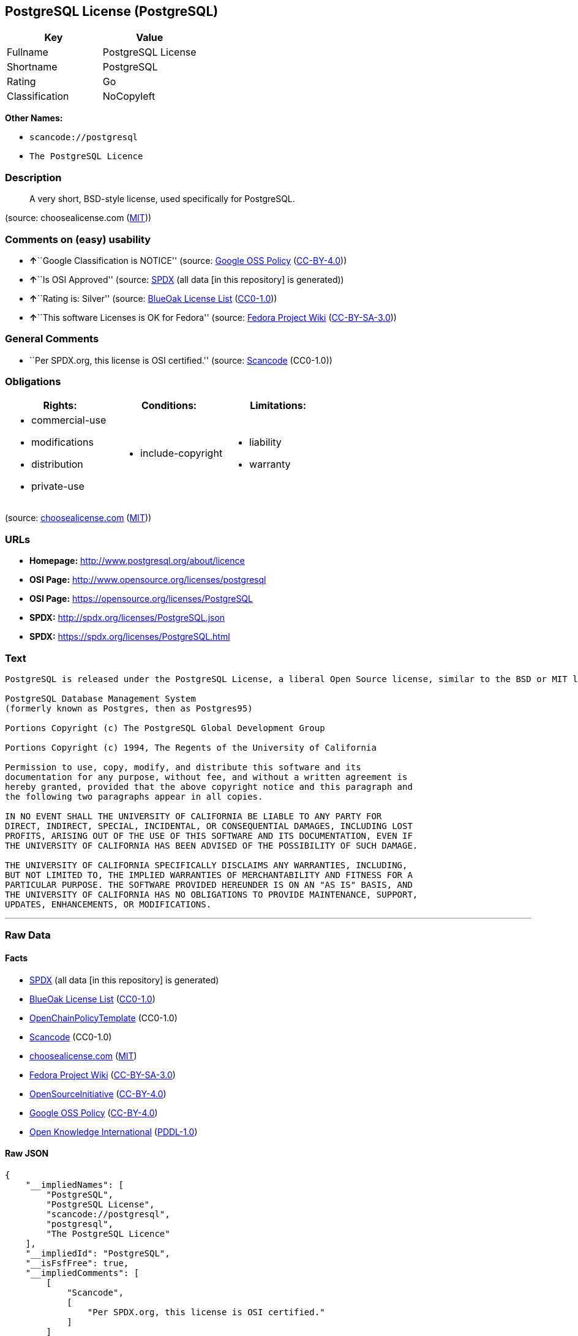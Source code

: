 == PostgreSQL License (PostgreSQL)

[cols=",",options="header",]
|===
|Key |Value
|Fullname |PostgreSQL License
|Shortname |PostgreSQL
|Rating |Go
|Classification |NoCopyleft
|===

*Other Names:*

* `+scancode://postgresql+`
* `+The PostgreSQL Licence+`

=== Description

____
A very short, BSD-style license, used specifically for PostgreSQL.
____

(source: choosealicense.com
(https://github.com/github/choosealicense.com/blob/gh-pages/LICENSE.md[MIT]))

=== Comments on (easy) usability

* **↑**``Google Classification is NOTICE'' (source:
https://opensource.google.com/docs/thirdparty/licenses/[Google OSS
Policy]
(https://creativecommons.org/licenses/by/4.0/legalcode[CC-BY-4.0]))
* **↑**``Is OSI Approved'' (source:
https://spdx.org/licenses/PostgreSQL.html[SPDX] (all data [in this
repository] is generated))
* **↑**``Rating is: Silver'' (source:
https://blueoakcouncil.org/list[BlueOak License List]
(https://raw.githubusercontent.com/blueoakcouncil/blue-oak-list-npm-package/master/LICENSE[CC0-1.0]))
* **↑**``This software Licenses is OK for Fedora'' (source:
https://fedoraproject.org/wiki/Licensing:Main?rd=Licensing[Fedora
Project Wiki]
(https://creativecommons.org/licenses/by-sa/3.0/legalcode[CC-BY-SA-3.0]))

=== General Comments

* ``Per SPDX.org, this license is OSI certified.'' (source:
https://github.com/nexB/scancode-toolkit/blob/develop/src/licensedcode/data/licenses/postgresql.yml[Scancode]
(CC0-1.0))

=== Obligations

[cols=",,",options="header",]
|===
|Rights: |Conditions: |Limitations:
a|
* commercial-use
* modifications
* distribution
* private-use

a|
* include-copyright

a|
* liability
* warranty

|===

(source:
https://github.com/github/choosealicense.com/blob/gh-pages/_licenses/postgresql.txt[choosealicense.com]
(https://github.com/github/choosealicense.com/blob/gh-pages/LICENSE.md[MIT]))

=== URLs

* *Homepage:* http://www.postgresql.org/about/licence
* *OSI Page:* http://www.opensource.org/licenses/postgresql
* *OSI Page:* https://opensource.org/licenses/PostgreSQL
* *SPDX:* http://spdx.org/licenses/PostgreSQL.json
* *SPDX:* https://spdx.org/licenses/PostgreSQL.html

=== Text

....
PostgreSQL is released under the PostgreSQL License, a liberal Open Source license, similar to the BSD or MIT licenses.

PostgreSQL Database Management System
(formerly known as Postgres, then as Postgres95)

Portions Copyright (c) The PostgreSQL Global Development Group

Portions Copyright (c) 1994, The Regents of the University of California

Permission to use, copy, modify, and distribute this software and its
documentation for any purpose, without fee, and without a written agreement is
hereby granted, provided that the above copyright notice and this paragraph and
the following two paragraphs appear in all copies.

IN NO EVENT SHALL THE UNIVERSITY OF CALIFORNIA BE LIABLE TO ANY PARTY FOR
DIRECT, INDIRECT, SPECIAL, INCIDENTAL, OR CONSEQUENTIAL DAMAGES, INCLUDING LOST
PROFITS, ARISING OUT OF THE USE OF THIS SOFTWARE AND ITS DOCUMENTATION, EVEN IF
THE UNIVERSITY OF CALIFORNIA HAS BEEN ADVISED OF THE POSSIBILITY OF SUCH DAMAGE.

THE UNIVERSITY OF CALIFORNIA SPECIFICALLY DISCLAIMS ANY WARRANTIES, INCLUDING,
BUT NOT LIMITED TO, THE IMPLIED WARRANTIES OF MERCHANTABILITY AND FITNESS FOR A
PARTICULAR PURPOSE. THE SOFTWARE PROVIDED HEREUNDER IS ON AN "AS IS" BASIS, AND
THE UNIVERSITY OF CALIFORNIA HAS NO OBLIGATIONS TO PROVIDE MAINTENANCE, SUPPORT,
UPDATES, ENHANCEMENTS, OR MODIFICATIONS.
....

'''''

=== Raw Data

==== Facts

* https://spdx.org/licenses/PostgreSQL.html[SPDX] (all data [in this
repository] is generated)
* https://blueoakcouncil.org/list[BlueOak License List]
(https://raw.githubusercontent.com/blueoakcouncil/blue-oak-list-npm-package/master/LICENSE[CC0-1.0])
* https://github.com/OpenChain-Project/curriculum/raw/ddf1e879341adbd9b297cd67c5d5c16b2076540b/policy-template/Open%20Source%20Policy%20Template%20for%20OpenChain%20Specification%201.2.ods[OpenChainPolicyTemplate]
(CC0-1.0)
* https://github.com/nexB/scancode-toolkit/blob/develop/src/licensedcode/data/licenses/postgresql.yml[Scancode]
(CC0-1.0)
* https://github.com/github/choosealicense.com/blob/gh-pages/_licenses/postgresql.txt[choosealicense.com]
(https://github.com/github/choosealicense.com/blob/gh-pages/LICENSE.md[MIT])
* https://fedoraproject.org/wiki/Licensing:Main?rd=Licensing[Fedora
Project Wiki]
(https://creativecommons.org/licenses/by-sa/3.0/legalcode[CC-BY-SA-3.0])
* https://opensource.org/licenses/[OpenSourceInitiative]
(https://creativecommons.org/licenses/by/4.0/legalcode[CC-BY-4.0])
* https://opensource.google.com/docs/thirdparty/licenses/[Google OSS
Policy]
(https://creativecommons.org/licenses/by/4.0/legalcode[CC-BY-4.0])
* https://github.com/okfn/licenses/blob/master/licenses.csv[Open
Knowledge International]
(https://opendatacommons.org/licenses/pddl/1-0/[PDDL-1.0])

==== Raw JSON

....
{
    "__impliedNames": [
        "PostgreSQL",
        "PostgreSQL License",
        "scancode://postgresql",
        "postgresql",
        "The PostgreSQL Licence"
    ],
    "__impliedId": "PostgreSQL",
    "__isFsfFree": true,
    "__impliedComments": [
        [
            "Scancode",
            [
                "Per SPDX.org, this license is OSI certified."
            ]
        ]
    ],
    "facts": {
        "Open Knowledge International": {
            "is_generic": null,
            "legacy_ids": [],
            "status": "active",
            "domain_software": true,
            "url": "https://opensource.org/licenses/PostgreSQL",
            "maintainer": "PostgreSQL Global Development Group",
            "od_conformance": "not reviewed",
            "_sourceURL": "https://github.com/okfn/licenses/blob/master/licenses.csv",
            "domain_data": false,
            "osd_conformance": "approved",
            "id": "PostgreSQL",
            "title": "PostgreSQL License",
            "_implications": {
                "__impliedNames": [
                    "PostgreSQL",
                    "PostgreSQL License"
                ],
                "__impliedId": "PostgreSQL",
                "__impliedURLs": [
                    [
                        null,
                        "https://opensource.org/licenses/PostgreSQL"
                    ]
                ]
            },
            "domain_content": false
        },
        "SPDX": {
            "isSPDXLicenseDeprecated": false,
            "spdxFullName": "PostgreSQL License",
            "spdxDetailsURL": "http://spdx.org/licenses/PostgreSQL.json",
            "_sourceURL": "https://spdx.org/licenses/PostgreSQL.html",
            "spdxLicIsOSIApproved": true,
            "spdxSeeAlso": [
                "http://www.postgresql.org/about/licence",
                "https://opensource.org/licenses/PostgreSQL"
            ],
            "_implications": {
                "__impliedNames": [
                    "PostgreSQL",
                    "PostgreSQL License"
                ],
                "__impliedId": "PostgreSQL",
                "__impliedJudgement": [
                    [
                        "SPDX",
                        {
                            "tag": "PositiveJudgement",
                            "contents": "Is OSI Approved"
                        }
                    ]
                ],
                "__isOsiApproved": true,
                "__impliedURLs": [
                    [
                        "SPDX",
                        "http://spdx.org/licenses/PostgreSQL.json"
                    ],
                    [
                        null,
                        "http://www.postgresql.org/about/licence"
                    ],
                    [
                        null,
                        "https://opensource.org/licenses/PostgreSQL"
                    ]
                ]
            },
            "spdxLicenseId": "PostgreSQL"
        },
        "Fedora Project Wiki": {
            "GPLv2 Compat?": "Yes",
            "rating": "Good",
            "Upstream URL": "https://fedoraproject.org/wiki/Licensing/PostgreSQL_License",
            "GPLv3 Compat?": "Yes",
            "Short Name": "PostgreSQL",
            "licenseType": "license",
            "_sourceURL": "https://fedoraproject.org/wiki/Licensing:Main?rd=Licensing",
            "Full Name": "PostgreSQL License",
            "FSF Free?": "Yes",
            "_implications": {
                "__impliedNames": [
                    "PostgreSQL License",
                    "PostgreSQL"
                ],
                "__isFsfFree": true,
                "__impliedJudgement": [
                    [
                        "Fedora Project Wiki",
                        {
                            "tag": "PositiveJudgement",
                            "contents": "This software Licenses is OK for Fedora"
                        }
                    ]
                ]
            }
        },
        "Scancode": {
            "otherUrls": [
                "http://www.opensource.org/licenses/PostgreSQL",
                "https://opensource.org/licenses/PostgreSQL"
            ],
            "homepageUrl": "http://www.postgresql.org/about/licence",
            "shortName": "PostgreSQL License",
            "textUrls": null,
            "text": "PostgreSQL is released under the PostgreSQL License, a liberal Open Source license, similar to the BSD or MIT licenses.\n\nPostgreSQL Database Management System\n(formerly known as Postgres, then as Postgres95)\n\nPortions Copyright (c) The PostgreSQL Global Development Group\n\nPortions Copyright (c) 1994, The Regents of the University of California\n\nPermission to use, copy, modify, and distribute this software and its\ndocumentation for any purpose, without fee, and without a written agreement is\nhereby granted, provided that the above copyright notice and this paragraph and\nthe following two paragraphs appear in all copies.\n\nIN NO EVENT SHALL THE UNIVERSITY OF CALIFORNIA BE LIABLE TO ANY PARTY FOR\nDIRECT, INDIRECT, SPECIAL, INCIDENTAL, OR CONSEQUENTIAL DAMAGES, INCLUDING LOST\nPROFITS, ARISING OUT OF THE USE OF THIS SOFTWARE AND ITS DOCUMENTATION, EVEN IF\nTHE UNIVERSITY OF CALIFORNIA HAS BEEN ADVISED OF THE POSSIBILITY OF SUCH DAMAGE.\n\nTHE UNIVERSITY OF CALIFORNIA SPECIFICALLY DISCLAIMS ANY WARRANTIES, INCLUDING,\nBUT NOT LIMITED TO, THE IMPLIED WARRANTIES OF MERCHANTABILITY AND FITNESS FOR A\nPARTICULAR PURPOSE. THE SOFTWARE PROVIDED HEREUNDER IS ON AN \"AS IS\" BASIS, AND\nTHE UNIVERSITY OF CALIFORNIA HAS NO OBLIGATIONS TO PROVIDE MAINTENANCE, SUPPORT,\nUPDATES, ENHANCEMENTS, OR MODIFICATIONS.",
            "category": "Permissive",
            "osiUrl": "http://www.opensource.org/licenses/postgresql",
            "owner": "PostgreSQL",
            "_sourceURL": "https://github.com/nexB/scancode-toolkit/blob/develop/src/licensedcode/data/licenses/postgresql.yml",
            "key": "postgresql",
            "name": "PostgreSQL License",
            "spdxId": "PostgreSQL",
            "notes": "Per SPDX.org, this license is OSI certified.",
            "_implications": {
                "__impliedNames": [
                    "scancode://postgresql",
                    "PostgreSQL License",
                    "PostgreSQL"
                ],
                "__impliedId": "PostgreSQL",
                "__impliedComments": [
                    [
                        "Scancode",
                        [
                            "Per SPDX.org, this license is OSI certified."
                        ]
                    ]
                ],
                "__impliedCopyleft": [
                    [
                        "Scancode",
                        "NoCopyleft"
                    ]
                ],
                "__calculatedCopyleft": "NoCopyleft",
                "__impliedText": "PostgreSQL is released under the PostgreSQL License, a liberal Open Source license, similar to the BSD or MIT licenses.\n\nPostgreSQL Database Management System\n(formerly known as Postgres, then as Postgres95)\n\nPortions Copyright (c) The PostgreSQL Global Development Group\n\nPortions Copyright (c) 1994, The Regents of the University of California\n\nPermission to use, copy, modify, and distribute this software and its\ndocumentation for any purpose, without fee, and without a written agreement is\nhereby granted, provided that the above copyright notice and this paragraph and\nthe following two paragraphs appear in all copies.\n\nIN NO EVENT SHALL THE UNIVERSITY OF CALIFORNIA BE LIABLE TO ANY PARTY FOR\nDIRECT, INDIRECT, SPECIAL, INCIDENTAL, OR CONSEQUENTIAL DAMAGES, INCLUDING LOST\nPROFITS, ARISING OUT OF THE USE OF THIS SOFTWARE AND ITS DOCUMENTATION, EVEN IF\nTHE UNIVERSITY OF CALIFORNIA HAS BEEN ADVISED OF THE POSSIBILITY OF SUCH DAMAGE.\n\nTHE UNIVERSITY OF CALIFORNIA SPECIFICALLY DISCLAIMS ANY WARRANTIES, INCLUDING,\nBUT NOT LIMITED TO, THE IMPLIED WARRANTIES OF MERCHANTABILITY AND FITNESS FOR A\nPARTICULAR PURPOSE. THE SOFTWARE PROVIDED HEREUNDER IS ON AN \"AS IS\" BASIS, AND\nTHE UNIVERSITY OF CALIFORNIA HAS NO OBLIGATIONS TO PROVIDE MAINTENANCE, SUPPORT,\nUPDATES, ENHANCEMENTS, OR MODIFICATIONS.",
                "__impliedURLs": [
                    [
                        "Homepage",
                        "http://www.postgresql.org/about/licence"
                    ],
                    [
                        "OSI Page",
                        "http://www.opensource.org/licenses/postgresql"
                    ],
                    [
                        null,
                        "http://www.opensource.org/licenses/PostgreSQL"
                    ],
                    [
                        null,
                        "https://opensource.org/licenses/PostgreSQL"
                    ]
                ]
            }
        },
        "OpenChainPolicyTemplate": {
            "isSaaSDeemed": "no",
            "licenseType": "permissive",
            "freedomOrDeath": "no",
            "typeCopyleft": "no",
            "_sourceURL": "https://github.com/OpenChain-Project/curriculum/raw/ddf1e879341adbd9b297cd67c5d5c16b2076540b/policy-template/Open%20Source%20Policy%20Template%20for%20OpenChain%20Specification%201.2.ods",
            "name": "The PostgreSQL License ",
            "commercialUse": true,
            "spdxId": "PostgreSQL",
            "_implications": {
                "__impliedNames": [
                    "PostgreSQL"
                ]
            }
        },
        "BlueOak License List": {
            "BlueOakRating": "Silver",
            "url": "https://spdx.org/licenses/PostgreSQL.html",
            "isPermissive": true,
            "_sourceURL": "https://blueoakcouncil.org/list",
            "name": "PostgreSQL License",
            "id": "PostgreSQL",
            "_implications": {
                "__impliedNames": [
                    "PostgreSQL",
                    "PostgreSQL License"
                ],
                "__impliedJudgement": [
                    [
                        "BlueOak License List",
                        {
                            "tag": "PositiveJudgement",
                            "contents": "Rating is: Silver"
                        }
                    ]
                ],
                "__impliedCopyleft": [
                    [
                        "BlueOak License List",
                        "NoCopyleft"
                    ]
                ],
                "__calculatedCopyleft": "NoCopyleft",
                "__impliedURLs": [
                    [
                        "SPDX",
                        "https://spdx.org/licenses/PostgreSQL.html"
                    ]
                ]
            }
        },
        "OpenSourceInitiative": {
            "text": [
                {
                    "url": "https://opensource.org/licenses/PostgreSQL",
                    "title": "HTML",
                    "media_type": "text/html"
                }
            ],
            "identifiers": [
                {
                    "identifier": "PostgreSQL",
                    "scheme": "SPDX"
                }
            ],
            "superseded_by": null,
            "_sourceURL": "https://opensource.org/licenses/",
            "name": "The PostgreSQL Licence",
            "other_names": [],
            "keywords": [
                "osi-approved",
                "discouraged",
                "redundant"
            ],
            "id": "PostgreSQL",
            "links": [
                {
                    "note": "OSI Page",
                    "url": "https://opensource.org/licenses/PostgreSQL"
                }
            ],
            "_implications": {
                "__impliedNames": [
                    "PostgreSQL",
                    "The PostgreSQL Licence",
                    "PostgreSQL"
                ],
                "__impliedURLs": [
                    [
                        "OSI Page",
                        "https://opensource.org/licenses/PostgreSQL"
                    ]
                ]
            }
        },
        "choosealicense.com": {
            "limitations": [
                "liability",
                "warranty"
            ],
            "_sourceURL": "https://github.com/github/choosealicense.com/blob/gh-pages/_licenses/postgresql.txt",
            "content": "---\ntitle: PostgreSQL License\nspdx-id: PostgreSQL\n\ndescription: A very short, BSD-style license, used specifically for PostgreSQL.\n\nhow: Create a text file (typically named LICENSE or LICENSE.txt) in the root of your source code and copy the text of the license into the file. Replace [year] with the current year and [fullname] with the name (or names) of the copyright holders.\n\nusing:\n  pgBadger: https://github.com/darold/pgbadger/blob/master/LICENSE\n  pgAdmin: https://github.com/postgres/pgadmin4/blob/master/LICENSE\n  .NET Access to PostgreSQL: https://github.com/npgsql/npgsql/blob/main/LICENSE\n\npermissions:\n  - commercial-use\n  - modifications\n  - distribution\n  - private-use\n\nconditions:\n  - include-copyright\n\nlimitations:\n  - liability\n  - warranty\n\n---\n\nPostgreSQL License\n\nCopyright (c) [year], [fullname]\n\nPermission to use, copy, modify, and distribute this software and its\ndocumentation for any purpose, without fee, and without a written agreement is\nhereby granted, provided that the above copyright notice and this paragraph\nand the following two paragraphs appear in all copies.\n\nIN NO EVENT SHALL [fullname] BE LIABLE TO ANY PARTY FOR DIRECT, INDIRECT,\nSPECIAL, INCIDENTAL, OR CONSEQUENTIAL DAMAGES, INCLUDING LOST PROFITS, ARISING\nOUT OF THE USE OF THIS SOFTWARE AND ITS DOCUMENTATION, EVEN IF [fullname]\nHAS BEEN ADVISED OF THE POSSIBILITY OF SUCH DAMAGE.\n\n[fullname] SPECIFICALLY DISCLAIMS ANY WARRANTIES, INCLUDING, BUT NOT\nLIMITED TO, THE IMPLIED WARRANTIES OF MERCHANTABILITY AND FITNESS FOR A\nPARTICULAR PURPOSE. THE SOFTWARE PROVIDED HEREUNDER IS ON AN \"AS IS\" BASIS,\nAND [fullname] HAS NO OBLIGATIONS TO PROVIDE MAINTENANCE, SUPPORT, UPDATES,\nENHANCEMENTS, OR MODIFICATIONS.\n",
            "name": "postgresql",
            "hidden": null,
            "spdxId": "PostgreSQL",
            "conditions": [
                "include-copyright"
            ],
            "permissions": [
                "commercial-use",
                "modifications",
                "distribution",
                "private-use"
            ],
            "featured": null,
            "nickname": null,
            "how": "Create a text file (typically named LICENSE or LICENSE.txt) in the root of your source code and copy the text of the license into the file. Replace [year] with the current year and [fullname] with the name (or names) of the copyright holders.",
            "title": "PostgreSQL License",
            "_implications": {
                "__impliedNames": [
                    "postgresql",
                    "PostgreSQL"
                ],
                "__obligations": {
                    "limitations": [
                        {
                            "tag": "ImpliedLimitation",
                            "contents": "liability"
                        },
                        {
                            "tag": "ImpliedLimitation",
                            "contents": "warranty"
                        }
                    ],
                    "rights": [
                        {
                            "tag": "ImpliedRight",
                            "contents": "commercial-use"
                        },
                        {
                            "tag": "ImpliedRight",
                            "contents": "modifications"
                        },
                        {
                            "tag": "ImpliedRight",
                            "contents": "distribution"
                        },
                        {
                            "tag": "ImpliedRight",
                            "contents": "private-use"
                        }
                    ],
                    "conditions": [
                        {
                            "tag": "ImpliedCondition",
                            "contents": "include-copyright"
                        }
                    ]
                }
            },
            "description": "A very short, BSD-style license, used specifically for PostgreSQL."
        },
        "Google OSS Policy": {
            "rating": "NOTICE",
            "_sourceURL": "https://opensource.google.com/docs/thirdparty/licenses/",
            "id": "PostgreSQL",
            "_implications": {
                "__impliedNames": [
                    "PostgreSQL"
                ],
                "__impliedJudgement": [
                    [
                        "Google OSS Policy",
                        {
                            "tag": "PositiveJudgement",
                            "contents": "Google Classification is NOTICE"
                        }
                    ]
                ],
                "__impliedCopyleft": [
                    [
                        "Google OSS Policy",
                        "NoCopyleft"
                    ]
                ],
                "__calculatedCopyleft": "NoCopyleft"
            }
        }
    },
    "__impliedJudgement": [
        [
            "BlueOak License List",
            {
                "tag": "PositiveJudgement",
                "contents": "Rating is: Silver"
            }
        ],
        [
            "Fedora Project Wiki",
            {
                "tag": "PositiveJudgement",
                "contents": "This software Licenses is OK for Fedora"
            }
        ],
        [
            "Google OSS Policy",
            {
                "tag": "PositiveJudgement",
                "contents": "Google Classification is NOTICE"
            }
        ],
        [
            "SPDX",
            {
                "tag": "PositiveJudgement",
                "contents": "Is OSI Approved"
            }
        ]
    ],
    "__impliedCopyleft": [
        [
            "BlueOak License List",
            "NoCopyleft"
        ],
        [
            "Google OSS Policy",
            "NoCopyleft"
        ],
        [
            "Scancode",
            "NoCopyleft"
        ]
    ],
    "__calculatedCopyleft": "NoCopyleft",
    "__obligations": {
        "limitations": [
            {
                "tag": "ImpliedLimitation",
                "contents": "liability"
            },
            {
                "tag": "ImpliedLimitation",
                "contents": "warranty"
            }
        ],
        "rights": [
            {
                "tag": "ImpliedRight",
                "contents": "commercial-use"
            },
            {
                "tag": "ImpliedRight",
                "contents": "modifications"
            },
            {
                "tag": "ImpliedRight",
                "contents": "distribution"
            },
            {
                "tag": "ImpliedRight",
                "contents": "private-use"
            }
        ],
        "conditions": [
            {
                "tag": "ImpliedCondition",
                "contents": "include-copyright"
            }
        ]
    },
    "__isOsiApproved": true,
    "__impliedText": "PostgreSQL is released under the PostgreSQL License, a liberal Open Source license, similar to the BSD or MIT licenses.\n\nPostgreSQL Database Management System\n(formerly known as Postgres, then as Postgres95)\n\nPortions Copyright (c) The PostgreSQL Global Development Group\n\nPortions Copyright (c) 1994, The Regents of the University of California\n\nPermission to use, copy, modify, and distribute this software and its\ndocumentation for any purpose, without fee, and without a written agreement is\nhereby granted, provided that the above copyright notice and this paragraph and\nthe following two paragraphs appear in all copies.\n\nIN NO EVENT SHALL THE UNIVERSITY OF CALIFORNIA BE LIABLE TO ANY PARTY FOR\nDIRECT, INDIRECT, SPECIAL, INCIDENTAL, OR CONSEQUENTIAL DAMAGES, INCLUDING LOST\nPROFITS, ARISING OUT OF THE USE OF THIS SOFTWARE AND ITS DOCUMENTATION, EVEN IF\nTHE UNIVERSITY OF CALIFORNIA HAS BEEN ADVISED OF THE POSSIBILITY OF SUCH DAMAGE.\n\nTHE UNIVERSITY OF CALIFORNIA SPECIFICALLY DISCLAIMS ANY WARRANTIES, INCLUDING,\nBUT NOT LIMITED TO, THE IMPLIED WARRANTIES OF MERCHANTABILITY AND FITNESS FOR A\nPARTICULAR PURPOSE. THE SOFTWARE PROVIDED HEREUNDER IS ON AN \"AS IS\" BASIS, AND\nTHE UNIVERSITY OF CALIFORNIA HAS NO OBLIGATIONS TO PROVIDE MAINTENANCE, SUPPORT,\nUPDATES, ENHANCEMENTS, OR MODIFICATIONS.",
    "__impliedURLs": [
        [
            "SPDX",
            "http://spdx.org/licenses/PostgreSQL.json"
        ],
        [
            null,
            "http://www.postgresql.org/about/licence"
        ],
        [
            null,
            "https://opensource.org/licenses/PostgreSQL"
        ],
        [
            "SPDX",
            "https://spdx.org/licenses/PostgreSQL.html"
        ],
        [
            "Homepage",
            "http://www.postgresql.org/about/licence"
        ],
        [
            "OSI Page",
            "http://www.opensource.org/licenses/postgresql"
        ],
        [
            null,
            "http://www.opensource.org/licenses/PostgreSQL"
        ],
        [
            "OSI Page",
            "https://opensource.org/licenses/PostgreSQL"
        ]
    ]
}
....

==== Dot Cluster Graph

../dot/PostgreSQL.svg